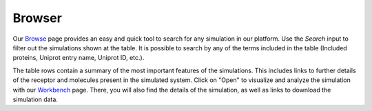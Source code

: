 ==================
Browser
==================


Our Browse_ page provides an easy and quick tool to search for any simulation in our platform. Use the `Search` input to filter out the simulations shown at the table. It is possible to search by any of the terms included in the table (Included proteins, Uniprot entry name, Uniprot ID, etc.). 

The table rows contain a summary of the most important features of the simulations. This includes links to further details of the receptor and molecules present in the simulated system. Click on "Open" to visualize and analyze the simulation with our Workbench_ page. There, you will also find the details of the simulation, as well as links to download the simulation data.



.. _Browse: https://submission.gpcrmd.org/covid19/search/
.. _Workbench: https://submission.gpcrmd.org/covid19/example/
